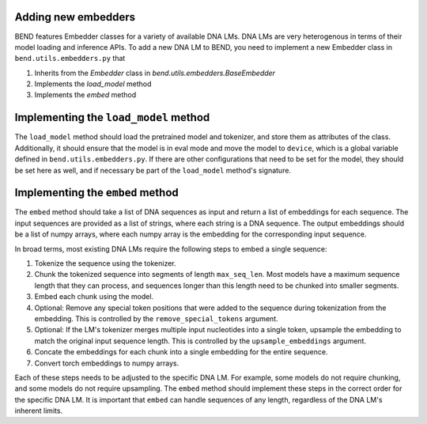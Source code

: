 Adding new embedders
====================


BEND features Embedder classes for a variety of available DNA LMs. DNA LMs are very heterogenous in terms of their
model loading and inference APIs. To add a new DNA LM to BEND, you need to implement a new Embedder class in  ``bend.utils.embedders.py`` that

1. Inherits from the `Embedder` class in `bend.utils.embedders.BaseEmbedder`
2. Implements the `load_model` method
3. Implements the `embed` method 


Implementing the ``load_model`` method
======================================

The ``load_model`` method should load the pretrained model and tokenizer, and store them as attributes of the class.
Additionally, it should ensure that the model is in eval mode and move the model to ``device``, which is a global variable defined in ``bend.utils.embedders.py``.
If there are other configurations that need to be set for the model, they should be set here as well, and if necessary be part of the ``load_model`` method's signature.


Implementing the ``embed`` method
=================================

The ``embed`` method should take a list of DNA sequences as input and return a list of embeddings for each sequence. The input sequences are provided as a list of strings, where each string is a DNA sequence. The output embeddings should be a list of numpy arrays, where each numpy array is the embedding for the corresponding input sequence.

In broad terms, most existing DNA LMs require the following steps to embed a single sequence:

1. Tokenize the sequence using the tokenizer.
2. Chunk the tokenized sequence into segments of length ``max_seq_len``. Most models have a maximum sequence length that they can process, and sequences longer than this length need to be chunked into smaller segments.
3. Embed each chunk using the model.
4. Optional: Remove any special token positions that were added to the sequence during tokenization from the embedding. This is controlled by the ``remove_special_tokens`` argument.
5. Optional: If the LM's tokenizer merges multiple input nucleotides into a single token, upsample the embedding to match the original input sequence length. This is controlled by the ``upsample_embeddings`` argument.
6. Concate the embeddings for each chunk into a single embedding for the entire sequence.
7. Convert torch embeddings to numpy arrays.

Each of these steps needs to be adjusted to the specific DNA LM. For example, some models do not require chunking, and some models do not require upsampling. The ``embed`` method should implement these steps in the correct order for the specific DNA LM. It is important that ``embed`` can handle sequences of any length, regardless of the DNA LM's inherent limits.

